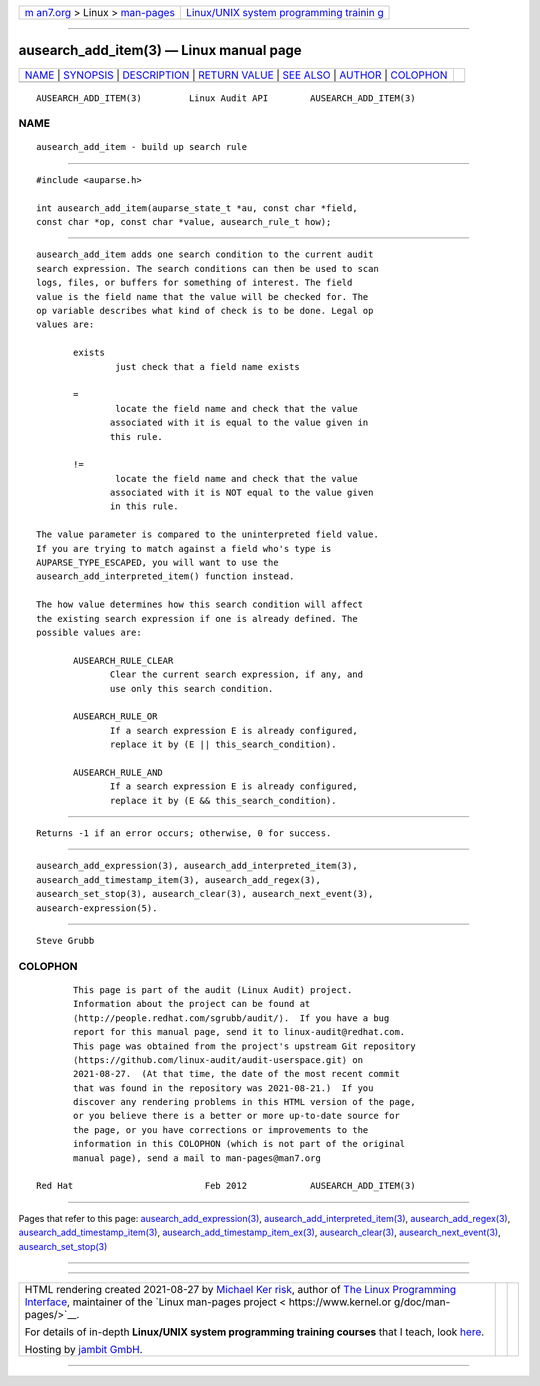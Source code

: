 .. container:: page-top

.. container:: nav-bar

   +----------------------------------+----------------------------------+
   | `m                               | `Linux/UNIX system programming   |
   | an7.org <../../../index.html>`__ | trainin                          |
   | > Linux >                        | g <http://man7.org/training/>`__ |
   | `man-pages <../index.html>`__    |                                  |
   +----------------------------------+----------------------------------+

--------------

ausearch_add_item(3) — Linux manual page
========================================

+-----------------------------------+-----------------------------------+
| `NAME <#NAME>`__ \|               |                                   |
| `SYNOPSIS <#SYNOPSIS>`__ \|       |                                   |
| `DESCRIPTION <#DESCRIPTION>`__ \| |                                   |
| `RETURN VALUE <#RETURN_VALUE>`__  |                                   |
| \| `SEE ALSO <#SEE_ALSO>`__ \|    |                                   |
| `AUTHOR <#AUTHOR>`__ \|           |                                   |
| `COLOPHON <#COLOPHON>`__          |                                   |
+-----------------------------------+-----------------------------------+
| .. container:: man-search-box     |                                   |
+-----------------------------------+-----------------------------------+

::

   AUSEARCH_ADD_ITEM(3)         Linux Audit API        AUSEARCH_ADD_ITEM(3)

NAME
-------------------------------------------------

::

          ausearch_add_item - build up search rule


---------------------------------------------------------

::

          #include <auparse.h>

          int ausearch_add_item(auparse_state_t *au, const char *field,
          const char *op, const char *value, ausearch_rule_t how);


---------------------------------------------------------------

::

          ausearch_add_item adds one search condition to the current audit
          search expression. The search conditions can then be used to scan
          logs, files, or buffers for something of interest. The field
          value is the field name that the value will be checked for. The
          op variable describes what kind of check is to be done. Legal op
          values are:

                 exists
                         just check that a field name exists

                 =
                         locate the field name and check that the value
                        associated with it is equal to the value given in
                        this rule.

                 !=
                         locate the field name and check that the value
                        associated with it is NOT equal to the value given
                        in this rule.

          The value parameter is compared to the uninterpreted field value.
          If you are trying to match against a field who's type is
          AUPARSE_TYPE_ESCAPED, you will want to use the
          ausearch_add_interpreted_item() function instead.

          The how value determines how this search condition will affect
          the existing search expression if one is already defined. The
          possible values are:

                 AUSEARCH_RULE_CLEAR
                        Clear the current search expression, if any, and
                        use only this search condition.

                 AUSEARCH_RULE_OR
                        If a search expression E is already configured,
                        replace it by (E || this_search_condition).

                 AUSEARCH_RULE_AND
                        If a search expression E is already configured,
                        replace it by (E && this_search_condition).


-----------------------------------------------------------------

::

          Returns -1 if an error occurs; otherwise, 0 for success.


---------------------------------------------------------

::

          ausearch_add_expression(3), ausearch_add_interpreted_item(3),
          ausearch_add_timestamp_item(3), ausearch_add_regex(3),
          ausearch_set_stop(3), ausearch_clear(3), ausearch_next_event(3),
          ausearch-expression(5).


-----------------------------------------------------

::

          Steve Grubb

COLOPHON
---------------------------------------------------------

::

          This page is part of the audit (Linux Audit) project.
          Information about the project can be found at 
          ⟨http://people.redhat.com/sgrubb/audit/⟩.  If you have a bug
          report for this manual page, send it to linux-audit@redhat.com.
          This page was obtained from the project's upstream Git repository
          ⟨https://github.com/linux-audit/audit-userspace.git⟩ on
          2021-08-27.  (At that time, the date of the most recent commit
          that was found in the repository was 2021-08-21.)  If you
          discover any rendering problems in this HTML version of the page,
          or you believe there is a better or more up-to-date source for
          the page, or you have corrections or improvements to the
          information in this COLOPHON (which is not part of the original
          manual page), send a mail to man-pages@man7.org

   Red Hat                         Feb 2012            AUSEARCH_ADD_ITEM(3)

--------------

Pages that refer to this page:
`ausearch_add_expression(3) <../man3/ausearch_add_expression.3.html>`__, 
`ausearch_add_interpreted_item(3) <../man3/ausearch_add_interpreted_item.3.html>`__, 
`ausearch_add_regex(3) <../man3/ausearch_add_regex.3.html>`__, 
`ausearch_add_timestamp_item(3) <../man3/ausearch_add_timestamp_item.3.html>`__, 
`ausearch_add_timestamp_item_ex(3) <../man3/ausearch_add_timestamp_item_ex.3.html>`__, 
`ausearch_clear(3) <../man3/ausearch_clear.3.html>`__, 
`ausearch_next_event(3) <../man3/ausearch_next_event.3.html>`__, 
`ausearch_set_stop(3) <../man3/ausearch_set_stop.3.html>`__

--------------

--------------

.. container:: footer

   +-----------------------+-----------------------+-----------------------+
   | HTML rendering        |                       | |Cover of TLPI|       |
   | created 2021-08-27 by |                       |                       |
   | `Michael              |                       |                       |
   | Ker                   |                       |                       |
   | risk <https://man7.or |                       |                       |
   | g/mtk/index.html>`__, |                       |                       |
   | author of `The Linux  |                       |                       |
   | Programming           |                       |                       |
   | Interface <https:     |                       |                       |
   | //man7.org/tlpi/>`__, |                       |                       |
   | maintainer of the     |                       |                       |
   | `Linux man-pages      |                       |                       |
   | project <             |                       |                       |
   | https://www.kernel.or |                       |                       |
   | g/doc/man-pages/>`__. |                       |                       |
   |                       |                       |                       |
   | For details of        |                       |                       |
   | in-depth **Linux/UNIX |                       |                       |
   | system programming    |                       |                       |
   | training courses**    |                       |                       |
   | that I teach, look    |                       |                       |
   | `here <https://ma     |                       |                       |
   | n7.org/training/>`__. |                       |                       |
   |                       |                       |                       |
   | Hosting by `jambit    |                       |                       |
   | GmbH                  |                       |                       |
   | <https://www.jambit.c |                       |                       |
   | om/index_en.html>`__. |                       |                       |
   +-----------------------+-----------------------+-----------------------+

--------------

.. container:: statcounter

   |Web Analytics Made Easy - StatCounter|

.. |Cover of TLPI| image:: https://man7.org/tlpi/cover/TLPI-front-cover-vsmall.png
   :target: https://man7.org/tlpi/
.. |Web Analytics Made Easy - StatCounter| image:: https://c.statcounter.com/7422636/0/9b6714ff/1/
   :class: statcounter
   :target: https://statcounter.com/

